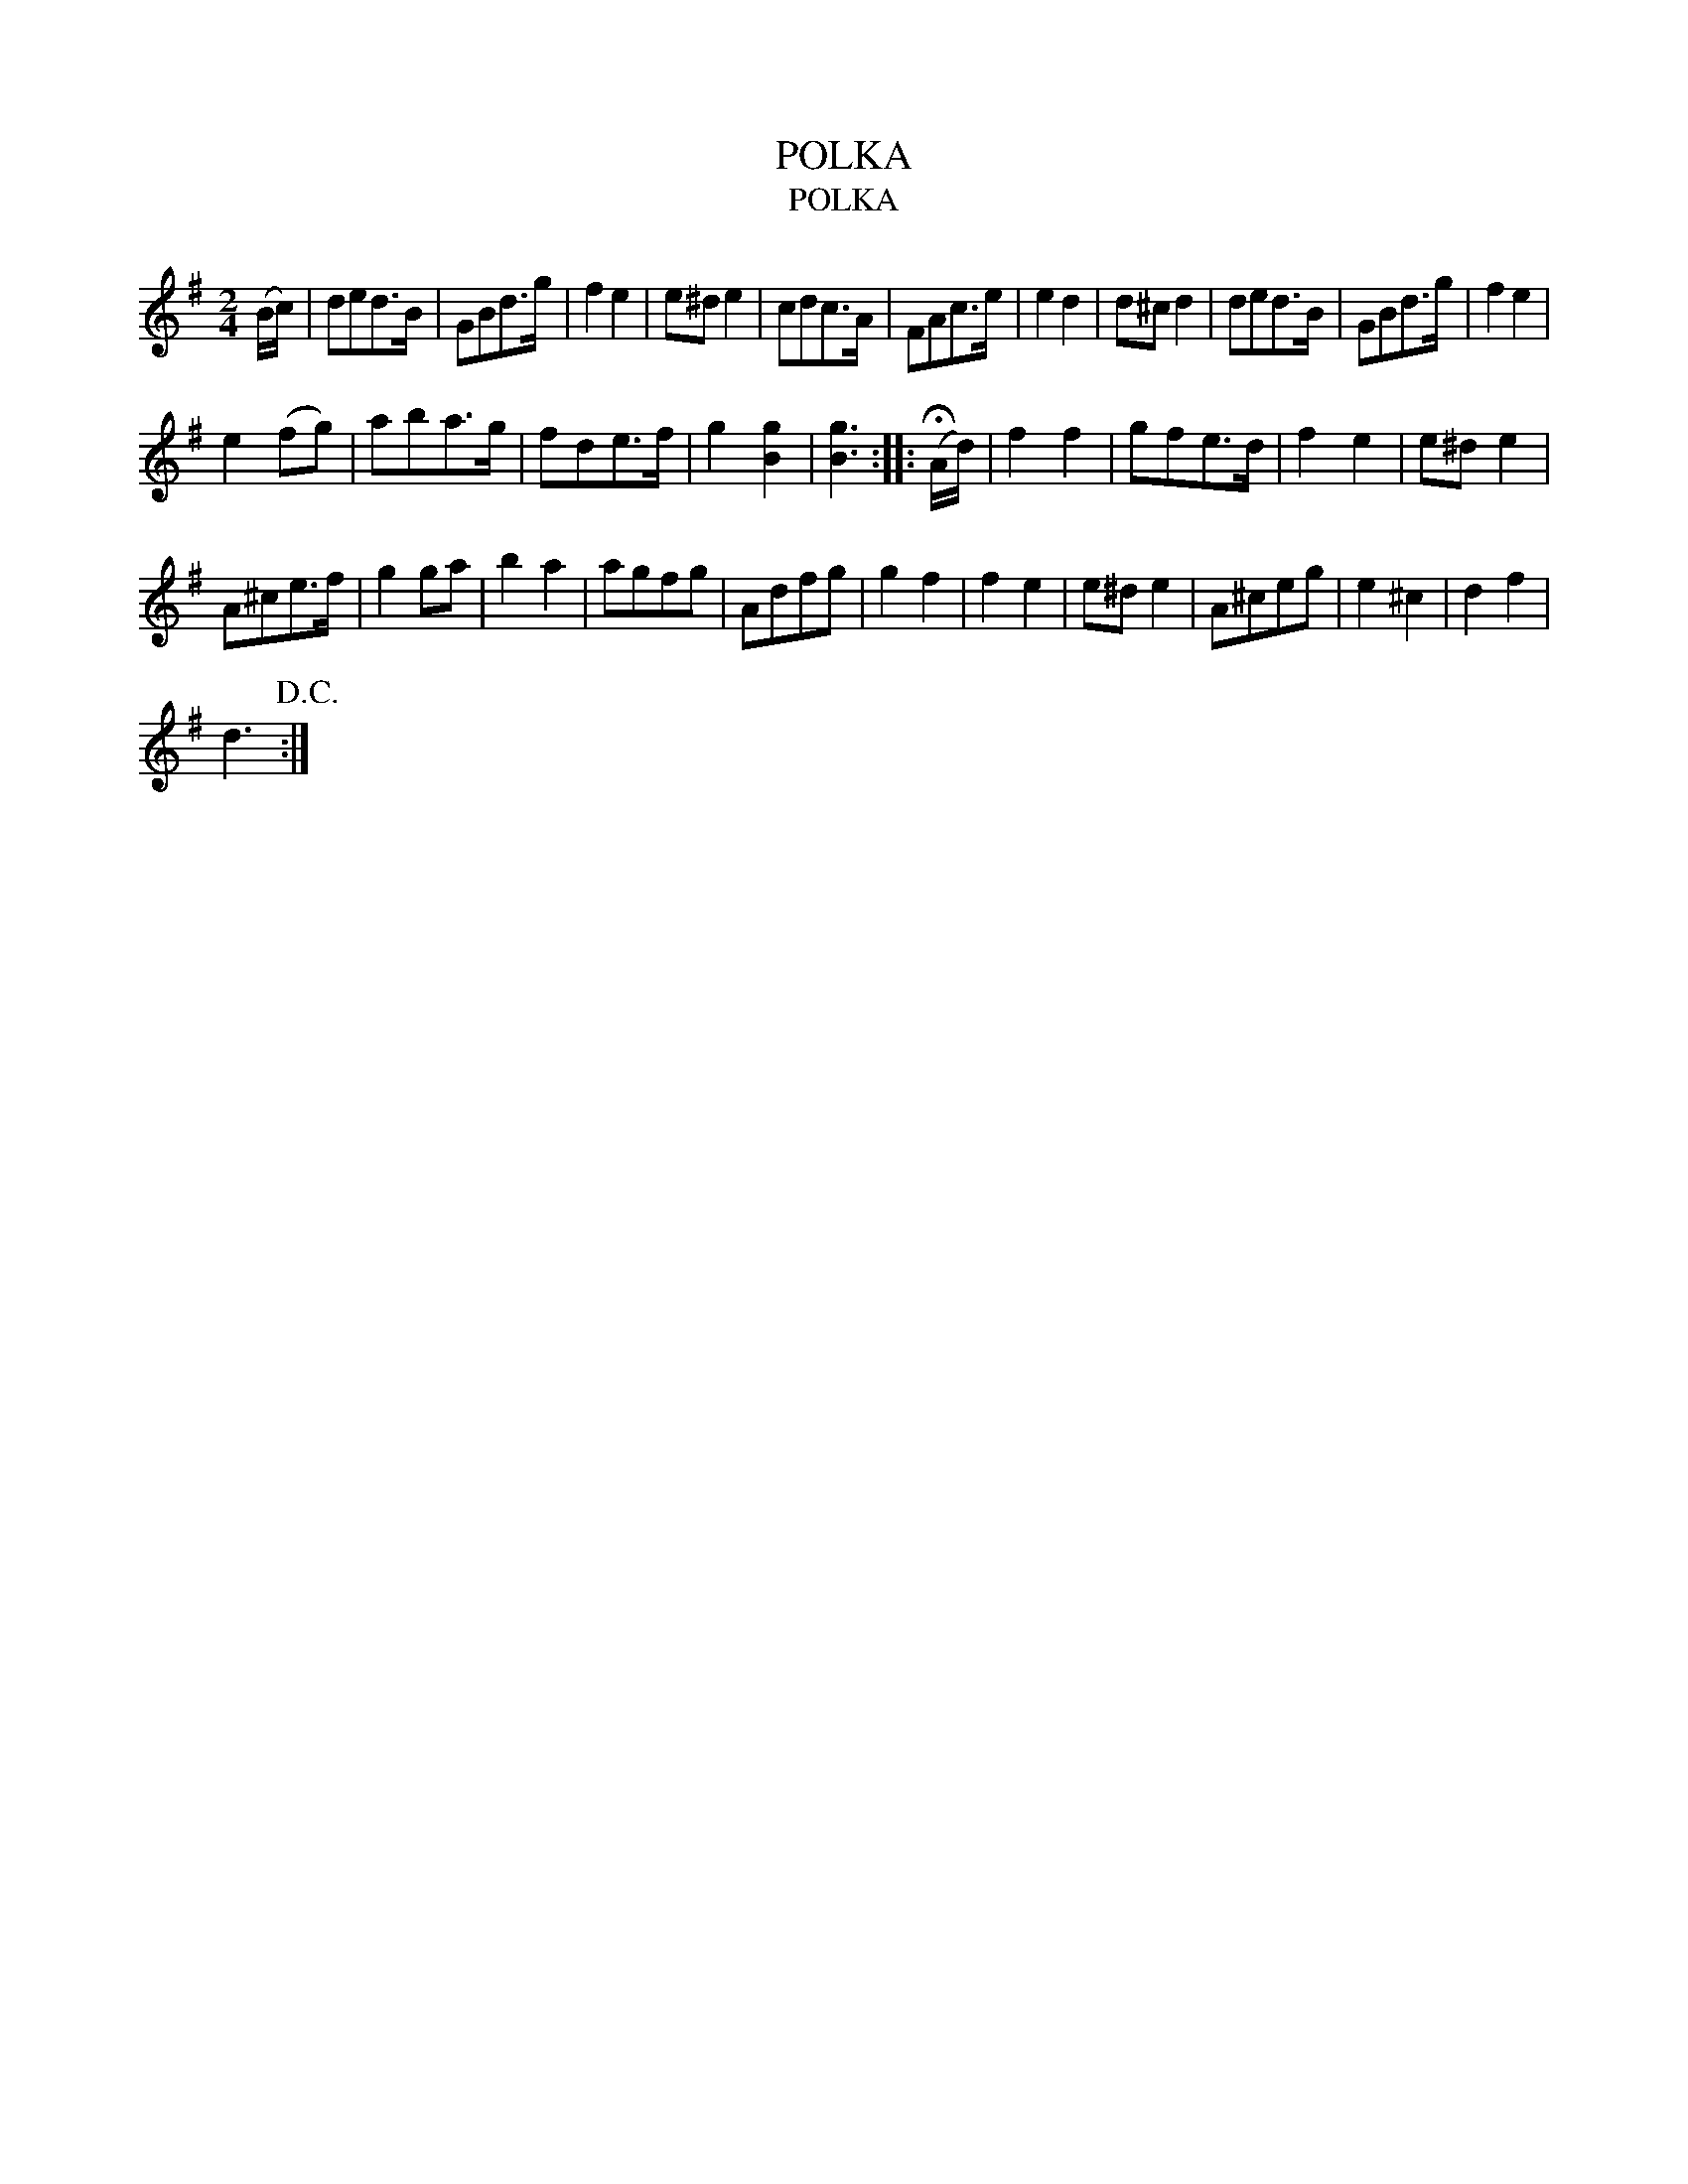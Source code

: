 X:1
T:POLKA
T:POLKA
L:1/8
M:2/4
K:G
V:1 treble 
V:1
 (B/c/) | ded>B | GBd>g | f2 e2 | e^d e2 | cdc>A | FAc>e | e2 d2 | d^c d2 | ded>B | GBd>g | f2 e2 | %12
 e2 (fg) | aba>g | fde>f | g2 [Bg]2 | [Bg]3 :: (!fermata!A/d/) | f2 f2 | gfe>d | f2 e2 | e^d e2 | %22
 A^ce>f | g2 ga | b2 a2 | agfg | Adfg | g2 f2 | f2 e2 | e^d e2 | A^ceg | e2 ^c2 | d2 f2 | %33
 d3!D.C.! :| %34

